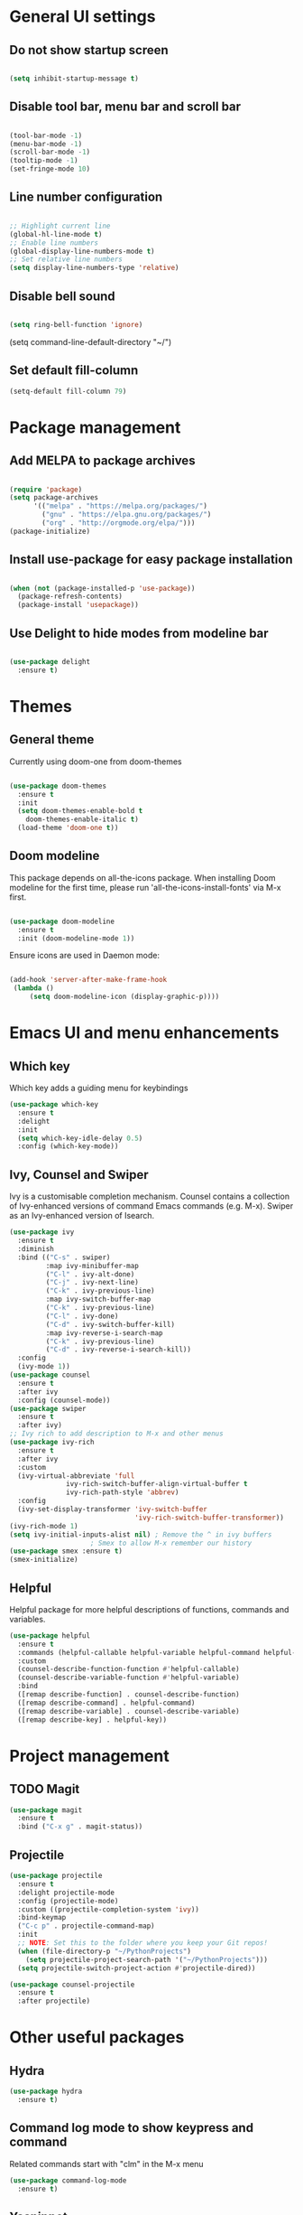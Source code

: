 * General UI settings

** Do not show startup screen

#+begin_src emacs-lisp

(setq inhibit-startup-message t)

#+end_src

** Disable tool bar, menu bar and scroll bar

#+begin_src emacs-lisp

(tool-bar-mode -1)
(menu-bar-mode -1)
(scroll-bar-mode -1)
(tooltip-mode -1)
(set-fringe-mode 10)

#+end_src

** Line number configuration

#+begin_src emacs-lisp

;; Highlight current line
(global-hl-line-mode t)
;; Enable line numbers
(global-display-line-numbers-mode t)
;; Set relative line numbers
(setq display-line-numbers-type 'relative)

#+end_src

** Disable bell sound

#+begin_src emacs-lisp

(setq ring-bell-function 'ignore)

#+end_src
(setq command-line-default-directory "~/")
#+end_src
** Set default fill-column
#+begin_src emacs-lisp
(setq-default fill-column 79)
#+end_src

* Package management

** Add MELPA to package archives

#+begin_src emacs-lisp

(require 'package)
(setq package-archives
      '(("melpa" . "https://melpa.org/packages/")
        ("gnu" . "https://elpa.gnu.org/packages/")
        ("org" . "http://orgmode.org/elpa/")))
(package-initialize)

#+end_src

** Install use-package for easy package installation

#+begin_src emacs-lisp

(when (not (package-installed-p 'use-package))
  (package-refresh-contents)
  (package-install 'usepackage))

#+end_src

** Use Delight to hide modes from modeline bar

#+begin_src emacs-lisp

(use-package delight
  :ensure t)

#+end_src

* Themes

** General theme

Currently using doom-one from doom-themes

#+begin_src emacs-lisp

(use-package doom-themes
  :ensure t
  :init
  (setq doom-themes-enable-bold t
	doom-themes-enable-italic t)
  (load-theme 'doom-one t))

#+end_src
** Doom modeline 
This package depends on all-the-icons package. When installing Doom
modeline for the first time, please run 'all-the-icons-install-fonts'
via M-x first.
#+begin_src emacs-lisp

(use-package doom-modeline
  :ensure t
  :init (doom-modeline-mode 1))

#+end_src

Ensure icons are used in Daemon mode:

#+begin_src emacs-lisp

(add-hook 'server-after-make-frame-hook
 (lambda ()
     (setq doom-modeline-icon (display-graphic-p))))

#+end_src
* Emacs UI and menu enhancements
** Which key
Which key adds a guiding menu for keybindings
#+begin_src emacs-lisp
(use-package which-key
  :ensure t
  :delight
  :init
  (setq which-key-idle-delay 0.5)
  :config (which-key-mode))
#+end_src
** Ivy, Counsel and Swiper
Ivy is a customisable completion mechanism. Counsel contains a collection of
Ivy-enhanced versions of command Emacs commands (e.g. M-x). Swiper as an
Ivy-enhanced version of Isearch.
#+begin_src emacs-lisp
(use-package ivy
  :ensure t
  :diminish
  :bind (("C-s" . swiper)
         :map ivy-minibuffer-map
         ("C-l" . ivy-alt-done)
         ("C-j" . ivy-next-line)
         ("C-k" . ivy-previous-line)
         :map ivy-switch-buffer-map
         ("C-k" . ivy-previous-line)
         ("C-l" . ivy-done)
         ("C-d" . ivy-switch-buffer-kill)
         :map ivy-reverse-i-search-map
         ("C-k" . ivy-previous-line)
         ("C-d" . ivy-reverse-i-search-kill))
  :config
  (ivy-mode 1))
(use-package counsel
  :ensure t
  :after ivy
  :config (counsel-mode))
(use-package swiper
  :ensure t
  :after ivy)
;; Ivy rich to add description to M-x and other menus
(use-package ivy-rich
  :ensure t
  :after ivy
  :custom
  (ivy-virtual-abbreviate 'full
			  ivy-rich-switch-buffer-align-virtual-buffer t
			  ivy-rich-path-style 'abbrev)
  :config
  (ivy-set-display-transformer 'ivy-switch-buffer
                               'ivy-rich-switch-buffer-transformer))
(ivy-rich-mode 1)
(setq ivy-initial-inputs-alist nil) ; Remove the ^ in ivy buffers
					; Smex to allow M-x remember our history
(use-package smex :ensure t)
(smex-initialize)
#+end_src

** Helpful

Helpful package for more helpful descriptions of functions, commands and
variables.

#+begin_src emacs-lisp
(use-package helpful
  :ensure t
  :commands (helpful-callable helpful-variable helpful-command helpful-key)
  :custom
  (counsel-describe-function-function #'helpful-callable)
  (counsel-describe-variable-function #'helpful-variable)
  :bind
  ([remap describe-function] . counsel-describe-function)
  ([remap describe-command] . helpful-command)
  ([remap describe-variable] . counsel-describe-variable)
  ([remap describe-key] . helpful-key))
#+end_src

* Project management

** TODO Magit

#+begin_src emacs-lisp
(use-package magit
  :ensure t
  :bind ("C-x g" . magit-status))
#+end_src

** Projectile

#+begin_src emacs-lisp
(use-package projectile
  :ensure t
  :delight projectile-mode
  :config (projectile-mode)
  :custom ((projectile-completion-system 'ivy))
  :bind-keymap
  ("C-c p" . projectile-command-map)
  :init
  ;; NOTE: Set this to the folder where you keep your Git repos!
  (when (file-directory-p "~/PythonProjects")
    (setq projectile-project-search-path '("~/PythonProjects")))
  (setq projectile-switch-project-action #'projectile-dired))

(use-package counsel-projectile
  :ensure t
  :after projectile)
#+end_src

* Other useful packages
** Hydra
#+begin_src emacs-lisp
(use-package hydra
  :ensure t)
#+end_src
** Command log mode to show keypress and command
Related commands start with "clm" in the M-x menu
#+begin_src emacs-lisp
(use-package command-log-mode
  :ensure t)
#+end_src
** Yasnippet

#+begin_src emacs-lisp
(use-package yasnippet
  :ensure t
  :init
  (yas-global-mode 1))
#+end_src

* Window management
** Winum
#+begin_src emacs-lisp
(use-package winum
  :ensure t
  :config (progn
	    (setq winum-scope 'frame-local
		  winum-reverse-frame-list nil
		  winum-auto-setup-setup-mode-line nil
		  winum-ignored-buffers '(" *which-key*"))
	    (winum-mode)))
#+end_src
** Function to interactivel resize window
#+begin_src emacs-lisp
(defhydra hydra-window-resize ()
  "Resize window"
  ("h" shrink-window-horizontally "shrink horizontally")
  ("l" enlarge-window-horizontally "enlarge horizontally")
  ("j" shrink-window "shrink vertically")
  ("k" enlarge-window "enlarge vertically")
  ("b" balance-windows "reset sizes")
  ("q" nil "quit"))
#+end_src

* File management

** Dired

#+begin_src emacs-lisp

(use-package dired
  :after evil evil-collection
  ;; :commands (dired dired-jump)
  ;; :bind (("C-x C-j" . dired-jump))
  :custom ((dired-listing-switches "-agho --group-directories-first"))
  :config
  (evil-collection-define-key 'normal 'dired-mode-map
    "h" 'dired-single-up-directory
    "l" 'dired-single-buffer))

(use-package dired-single
  :ensure t)

(use-package all-the-icons-dired
  :ensure t
  :hook (dired-mode . all-the-icons-dired-mode))

(use-package dired-hide-dotfiles
  :ensure t
  :hook (dired-mode . dired-hide-dotfiles-mode)
  :config
  (evil-collection-define-key 'normal 'dired-mode-map
    "H" 'dired-hide-dotfiles-mode))

#+end_src

*** Mac specific settings

OS X's ls function does not support the --group-directories-first switch. In order to enable this, install GNU core utils:

#+begin_src shell

brew install coreutils

#+end_src

Then the emacs-lisp code below ensures that dired uses the gls (GNU ls) command:

#+begin_src emacs-lisp

(when (string= system-type "darwin")
  (setq dired-use-ls-dired t
        insert-directory-program "/usr/local/bin/gls"))

#+end_src
* Keybindings
** Evil mode
The Evil package(s) enable Vim-like keybindings
#+begin_src emacs-lisp
(use-package evil
  :ensure t
  :init      ;; tweak evil's configuration before loading it
  (setq evil-want-integration t) ;; This is optional since it's already set to t by default.
  (setq evil-want-keybinding nil)
  (setq evil-want-C-u-scroll t)
  (setq evil-vsplit-window-right t)
  (setq evil-split-window-below t)
  :config
  (evil-mode)
  ;; Use visual line motions (e.g. for when a long line is wrapped)
  (evil-global-set-key 'motion "j" 'evil-next-visual-line)
  (evil-global-set-key 'motion "k" 'evil-previous-visual-line))
#+end_src

Evil collection is a collection of Evil bindings for the parts of Emacs that Evil does not cover properly by default.

#+begin_src emacs-lisp
(use-package evil-collection
  :ensure t
  :after evil
  :config
  (setq evil-collection-mode-list '(dashboard dired ibuffer magit pdf doc-view company)) ; Modes to activate Evil keybindings for
  (evil-collection-init))
#+end_src

Bind jk in insert mode to ESC.

#+begin_src emacs-lisp
(use-package key-chord
  :ensure t
  :init
  (setq key-chord-two-keys-delay 0.5)
  (key-chord-define evil-insert-state-map "jk" 'evil-normal-state)
  (key-chord-mode 1))
#+end_src

Evil nerd commenter for line comment.

#+begin_src emacs-lisp
(use-package evil-nerd-commenter
  :ensure t)
#+end_src

Evil-org adds evil bindings to org-agenda.

#+begin_src emacs-lisp

(use-package evil-org
  :ensure t
  :after org
  :hook (org-mode . (lambda () evil-org-mode))
  :config
  (require 'evil-org-agenda)
  (evil-org-agenda-set-keys))

#+end_src
** Undo tree
Enable Vim-like undo/redo
#+begin_src emacs-lisp
(use-package undo-tree
  :ensure t
  :init
  (global-undo-tree-mode)
  (evil-set-undo-system 'undo-tree))
#+end_src

** Bindings with SPC prefix
The config in this section enable SPC as a prefix to a useful and commonly used
function (similar to Spacemacs/Doom/VSpaceCode).

*** General package 
#+begin_src emacs-lisp
(use-package general
  :ensure t
  :init
  (setq general-override-states '(insert
                                  emacs
                                  hybrid
                                  normal
                                  visual
                                  motion
                                  operator
                                  replace))
  :after evil
  :config
  (general-evil-setup t)
  (general-create-definer leader-keys
    :states '(normal visual emacs motion) ; consider adding motion for using with easymotion
    :keymaps 'override 
    :prefix "SPC"))
#+end_src

*** Buffer management
Add function to kill all buffers except current one.
#+begin_src emacs-lisp
(defun kill-other-buffers ()
  "Kill all other buffers."
  (interactive)
  (mapc 'kill-buffer (delq (current-buffer) (buffer-list))))
#+end_src

Keybindings for buffer management.
#+begin_src emacs-lisp
(leader-keys
  "TAB"   '(counsel-switch-buffer :which-key "Switch buffer")
  "b"     '(:ignore t :which-key "Buffer")
  "b b"   '(ibuffer :which-key "Ibuffer")
  "b c"   '(clone-indirect-buffer-other-window :which-key "Clone indirect buffer other window")
  "b k"   '(kill-current-buffer :which-key "Kill current buffer")
  "b n"   '(next-buffer :which-key "Next buffer")
  "b p"   '(previous-buffer :which-key "Previous buffer")
  "b B"   '(ibuffer-list-buffers :which-key "Ibuffer list buffers")
  "b K"   '(kill-buffer :which-key "Kill buffer")
  "b 1"   '(kill-other-buffers :which-key "Kill other buffers"))
#+end_src
*** File management
#+begin_src emacs-lisp
(leader-keys
  "f"     '(:ignore t :which-key "File")
  "."     '(find-file :which-key "Find file")
  "f f"   '(find-file :which-key "Find file")
  "f r"   '(counsel-recentf :which-key "Recent files")
  "f s"   '(save-buffer :which-key "Save file")
  "f u"   '(sudo-edit-find-file :which-key "Sudo find file")
  "f y"   '(dt/show-and-copy-buffer-path :which-key "Yank file path")
  "f C"   '(copy-file :which-key "Copy file")
  "f D"   '(delete-file :which-key "Delete file")
  "f R"   '(rename-file :which-key "Rename file")
  "f S"   '(write-file :which-key "Save file as...")
  ;; "f d"   '(:ignore t :which-key "Dired")
  "d"     '(dired :which-key "Dired")
  ;; "f d d" '(dired :which-key "Dired")
  "f j"   '(dired-jump :which-key "Dired jump")
  ;; "f d j" '(dired-jump :which-key "Dired jump")
  "f U"   '(sudo-edit :which-key "Sudo edit file"))
#+end_src
*** Window management
#+begin_src emacs-lisp
(winner-mode 1)
(leader-keys
  ;; Window splits
  "w"     '(:ignore t :which-key "Window")
  "w c"   '(evil-window-delete :which-key "Close window")
  "w n"   '(evil-window-new :which-key "New window")
  "w s"   '(evil-window-split :which-key "Horizontal split window")
  "w v"   '(evil-window-vsplit :which-key "Vertical split window")
  "w C"   '(delete-other-windows :which-key "Close other windows")
  "w r"   '(hydra-window-resize/body :which-key "Resize window")
  ;; Window motions
  "w h"   '(evil-window-left :which-key "Window left")
  "w j"   '(evil-window-down :which-key "Window down")
  "w k"   '(evil-window-up :which-key "Window up")
  "w l"   '(evil-window-right :which-key "Window right")
  "w w"   '(evil-window-next :which-key "Goto next window")
  ;; winner mode
  "w <left>"  '(winner-undo :which-key "Winner undo")
  "w <right>" '(winner-redo :which-key "Winner redo")
  ;; Window numbers
  "1" '(winum-select-window-1 :which-key "Select window 1")
  "2" '(winum-select-window-2 :which-key "Select window 2")
  "3" '(winum-select-window-3 :which-key t)
  "4" '(winum-select-window-4 :which-key t)
  "5" '(winum-select-window-5 :which-key t)
  "6" '(winum-select-window-6 :which-key t)
  "7" '(winum-select-window-7 :which-key t)
  "8" '(winum-select-window-8 :which-key t))
#+end_src
*** Git
#+begin_src emacs-lisp
(leader-keys
  "g"   '(:ignore t :which-key "Git")
  "g s" '(magit :which-key "Magit status"))
#+end_src
*** General text bindings
#+begin_src emacs-lisp
(leader-keys
  "x"   '(:ignore t :which-key "Text")
  "x i" '(indent-region :which-key "Indent region")
  "x s" '(flyspell-correct-wrapper :which-key "Flyspell correct")
  ";"   '(evilnc-comment-or-uncomment-lines :which-key "Toggle line comment"))
#+end_src
*** Easymotion

#+begin_src emacs-lisp

(use-package evil-easymotion
  :ensure t
  :after (general evil)
  :general
  (leader-keys
    "j"   '(:ignore t :which-key "Jump to")
    "j f" '(evilem-motion-find-char :which-key "Find char")
    "j F" '(evilem-motion-find-char-backward :which-key "Find char backward")
    "j j" '(evilem-motion-find-char :which-key "Find char")
    "j J" '(evilem-motion-find-char-backward :which-key "Find char backward")
    "j t" '(evilem-motion-find-char-to :which-key "To char")
    "j T" '(evilem-motion-find-char-to-backward :which-key "To char backward")
    "j l" '(evilem-motion-next-line :which-key "Jump to line forward")
    "j L" '(evilem-motion-previous-line :which-key "Jump to line backward")
    "j e" '(evilem-motion-forward-word-end :which-key "Forward word end")
    "j E" '(evilem-motion-forward-WORD-end :which-key "Forward WORD end")
    "j g e" '(evilem-motion-backward-word-end :which-key "Backward word end")
    "j g E" '(evilem-motion-backward-WORD-end :which-key "Backward WORD end")
    "j w" '(evilem-motion-forward-word-begin :which-key "Forward word")
    "j W" '(evilem-motion-forward-WORD-begin :which-key "Forward WORD")
    "j b" '(evilem-motion-backward-word-begin :which-key "Backward word")
    "j B" '(evilem-motion-backward-WORD-begin :which-key "Backward WORD")
    "j n" '(evilem-motion-search-next :which-key "Search next")
    "j N" '(evilem-motion-search-previous :which-key "Search previous")
    "j g" '(:ignore t :which-key "Backward word end")))

#+end_src

*** evil-snipe

evil-snipe is simulates Vim sneak.

#+begin_src emacs-lisp

(use-package evil-snipe
  :ensure t
  :init
  (evil-normalize-keymaps)
  :after evil
  ;; :general
  ;; (general-vmap evil-snipe-local-mode-map "z" 'evil-snipe-s)
  ;; (general-vmap 'visual evil-snipe-local-mode-map "Z" 'evil-snipe-S)
  :hook (magit-mode . turn-off-evil-snipe-override-mode)
  :custom
  (evil-snipe-scope 'visible)
  (evil-snipe-repeat-scope 'whole-visible)
  (evil-snipe-spillover-scope 'whole-buffer))

  (evil-snipe-mode +1)
  (evil-snipe-override-mode +1)

#+end_src

*** evil-surround

#+begin_src emacs-lisp
(use-package evil-surround
  :ensure t
  :config
  (global-evil-surround-mode 1))
#+end_src

*** Eval
#+begin_src emacs-lisp
(leader-keys
  "e"     '(:ignore t :which-key "Eval")
  "e b"   '(eval-buffer :which-key "Eval elisp in buffer")
  "e d"   '(eval-defun :which-key "Eval defun")
  "e e"   '(eval-expression :which-key "Eval elisp expression")
  "e l"   '(eval-last-sexp :which-key "Eval last sexression")
  "e r"   '(eval-region :which-key "Eval region"))
#+end_src
*** Shells and terminals
#+begin_src emacs-lisp
(leader-keys
  "'" '(sh :which-key "Start zsh"))
#+end_src
*** Org mode
#+begin_src emacs-lisp

(leader-keys
  "o"   '(:ignore t :which-key "Org")
  "o a" '(org-agenda :which-key "Agenda")
  "o c" '(org-capture :which-key "Capture")
  "o t" '(org-todo :which-key "Todo"))
#+end_src
* Shells and terminals
** Eshell

#+begin_src emacs-lisp

(defun configure-eshell ()
  ;; Save command history when commands are entered
  (add-hook 'eshell-pre-command-hook 'eshell-save-some-history)

  ;; Truncate buffer for performance
  (add-to-list 'eshell-output-filter-functions 'eshell-truncate-buffer)

  ;; Bind some useful keys for evil-mode
  (evil-define-key '(normal insert visual) eshell-mode-map (kbd "C-r") 'counsel-esh-history)
  (evil-define-key '(normal insert visual) eshell-mode-map (kbd "C-a") 'eshell-bol)
  (evil-define-key '(normal insert visual) eshell-mode-map (kbd "C-e") 'eshell-show-maximum-output)
  (evil-define-key '(normal insert visual) eshell-mode-map (kbd "C-u") 'eshell-kill-input)
  (evil-normalize-keymaps)

  (setq eshell-history-size         10000
        eshell-buffer-maximum-lines 10000
        eshell-hist-ignoredups t
        eshell-scroll-to-bottom-on-input t))

(use-package eshell-git-prompt
  :ensure t
  :after eshell)

(use-package eshell
  :hook (eshell-first-time-mode . configure-eshell)
  :config

  (with-eval-after-load 'esh-opt
    (setq eshell-destroy-buffer-when-process-dies t)
    (setq eshell-visual-commands '("htop" "zsh" "vim")))

  (eshell-git-prompt-use-theme 'powerline))

#+end_src
*** Custom prompt

See also [[http://www.modernemacs.com/post/custom-eshell/][here]].

**** Macros and functions

Define a macro esh-section taking a name, an icon, a form or variable to be
evaluated, and optionally face properties. They create anonymous functions
which will be evaluated and concatenated at prompt-time.

#+begin_src emacs-lisp

(require 'dash)
(require 's)
;; (require 'cl)

;; (use-package dash
;;   :ensure t)

;; (use-package s
;;   :ensure t)

(defmacro with-face (STR &rest PROPS)
  "Return STR propertized with PROPS."
  `(propertize ,STR 'face (list ,@PROPS)))

(defmacro esh-section (NAME ICON FORM &rest PROPS)
  "Build eshell section NAME with ICON prepended to evaled FORM with PROPS."
  `(setq ,NAME
         (lambda () (when ,FORM
                      (-> ,ICON
                          (concat esh-section-delim ,FORM)
                          (with-face ,@PROPS))))))

(defun esh-acc (acc x)
  "Accumulator for evaluating and concatenating esh-sections."
  (--if-let (funcall x)
      (if (s-blank? acc)
          it
        (concat acc esh-sep it))
    acc))

(defun esh-prompt-func ()
  "Build `eshell-prompt-function'"
  (concat esh-header
          (-reduce-from 'esh-acc "" eshell-funcs)
          "\n"
          eshell-prompt-string))

#+end_src

**** Configuration

#+begin_src emacs-lisp

;; Separator between esh-sections
(setq esh-sep " | ")  ; or " | "

;; Separator between an esh-section icon and form
(setq esh-section-delim " ")

;; Eshell prompt header
(setq esh-header "\n┌─")  ; or "\n┌─"

;; Eshell prompt regexp and string. Unless you are varying the prompt by eg.
;; your login, these can be the same.
(setq eshell-prompt-regexp "└─> ")   ; or "└─> "
(setq eshell-prompt-string "└─> ")   ; or "└─> "

#+end_src

**** Sections

#+begin_src emacs-lisp

(esh-section esh-dir
             "\xf07b" ;; "\xf07c"  ;  (faicon folder)
             (abbreviate-file-name (eshell/pwd))
             '(:foreground "gold"))

(esh-section esh-git
             "\xe907"  ;  (git icon)
             (magit-get-current-branch)
             '(:foreground "orange"))

(esh-section esh-python
             "\xe928"  ;  (python icon)
             conda-env-current-name)

(esh-section esh-clock
             "\xf017"  ;  (clock icon)
             (format-time-string "%H:%M" (current-time))
             '(:foreground "forest green"))

;; Below I implement a "prompt number" section
;; (setq esh-prompt-num 0)
;; (add-hook 'eshell-exit-hook (lambda () (setq esh-prompt-num 0)))
;; (advice-add 'eshell-send-input :before
;;             (lambda (&rest args) (setq esh-prompt-num (cl-incf esh-prompt-num))))

;; (esh-section esh-num
;;              "\xf0c9"  ;  (list icon)
;;              (number-to-string esh-prompt-num)
;;              '(:foreground "brown"))

;; Choose which eshell-funcs to enable
(setq eshell-funcs (list esh-dir esh-git esh-python)) ; esh-clock esh-num))

;; Enable the new eshell prompt
(setq eshell-prompt-function 'esh-prompt-func)

#+end_src

** Function to disable exit confirmation query for shells and terminals
#+begin_src emacs-lisp
(defun set-no-process-query-on-exit ()
  (let ((proc (get-buffer-process (current-buffer))))
    (when (processp proc)
      (set-process-query-on-exit-flag proc nil))))
#+end_src
** Settings for shell-mode-hook and term-mode-hook
Disable line numbers, line highlight and exit confirmation
#+begin_src emacs-lisp
(dolist (mode '(term-mode-hook
		shell-mode-hook
            eshell-mode-hook))
  (add-hook mode (lambda () (display-line-numbers-mode 0)))
  (add-hook mode (lambda () (setq-local global-hl-line-mode nil)))
  (add-hook mode 'set-no-process-query-on-exit))
#+end_src
* Org mode

** Org made basic setup

#+begin_src emacs-lisp

(use-package org
  :ensure org-plus-contrib
  :mode ("\\.org\\'" . org-mode)
  :bind
  (("C-c l" . org-store-link)
   ("C-c a" . org-agenda)
   ("C-c b" . org-iswitchb)
   ("C-c c" . org-capture))
  :bind
  (:map org-mode-map
        ("M-n" . outline-next-visible-heading)
        ("M-p" . outline-previous-visible-heading))
  :custom
  (org-src-window-setup 'current-window)
  (org-return-follows-link t)
  (org-agenda-diary-file "~/org/diary.org")
  (org-babel-load-languages
   '((emacs-lisp . t)
     (python . t)
     (dot . t)
     (R . t)))
  (org-confirm-babel-evaluate nil)
  (org-use-speed-commands t)
  (org-catch-invisible-edits 'show)
  (org-ellipsis " ▼ ")
  (org-src-fontify-natively t)
  (org-edit-src-content-indentation 0)
  ;; (org-preview-latex-image-directory "/tmp/ltximg/")
  :custom-face
  (variable-pitch ((t (:family "Libre Baskerville"))))
  (org-document-title ((t (:weight bold :height 1.5))))
  (org-done ((t (:strike-through t :weight bold))))
  (org-headline-done ((t (:strike-through t))))
  (org-level-1 ((t (:height 1.3 :weight bold))))
  (org-level-2 ((t (:height 1.2 :weight bold))))
  (org-level-3 ((t (:height 1.1 :weight bold))))
  (org-image-actual-width (/ (display-pixel-width) 2))
  :custom
  (org-structure-template-alist '(("a" . "export ascii")
                                  ("c" . "center")
                                  ("C" . "comment")
                                  ("e" . "example")
                                  ("E" . "export")
                                  ("l" . "export latex")
                                  ("py" . "src python")
                                  ("q" . "quote")
                                  ("s" . "src")
                                  ("v" . "verse")
                                  ("el" . "src emacs-lisp")
                                  ("d" . "definition")
                                  ("t" . "theorem")))
  (org-startup-indented t)
  (org-hide-leading-stars nil)
  (org-hide-emphasis-markers nil)
  (org-pretty-entities nil)
  (org-adapt-indentation t)
  :init
  (with-eval-after-load 'flycheck
    (flycheck-add-mode 'proselint 'org-mode))
  :config
  (advice-add 'org-refile :after (lambda (&rest _) (org-save-all-org-buffers)))
  (require 'org-habit)
  (require 'org-tempo)
  (require 'ol-notmuch))

(require 'org)

#+end_src

** Style and formatting

#+begin_src emacs-lisp

(use-package org-bullets
  :ensure t)

(add-hook 'org-mode-hook (lambda () (org-bullets-mode 1)))

(defun duy/style-org ()
  (setq line-spacing 0.2)
  (variable-pitch-mode +1)
  (mapc
   (lambda (face) ;; Other fonts with fixed-pitch.
     (set-face-attribute face nil :inherit 'fixed-pitch))
   (list 'org-block
         'org-table
         'org-verbatim
         'org-block-begin-line
         'org-block-end-line
         'org-meta-line
         'org-document-info-keyword
         'line-number
         'line-number-current-line))
  (mapc
   (lambda (face) ;; Other fonts with fixed-pitch.
     (set-face-attribute face nil :inherit '(shadow fixed-pitch)))
   (list 'org-code
         'org-table
         'org-verbatim)))

;; (add-hook 'org-mode-hook #'duy/style-org)

#+end_src

** Workflow

#+begin_src emacs-lisp

(defun duy/org-archive-done-tasks ()
  "Archive all done tasks."
  (interactive)
  (org-map-entries 'org-archive-subtree "/DONE" 'file))

(require 'find-lisp)
(setq duy/org-agenda-directory "~/org/personal/")
(setq nw/org-agenda-directory "~/org/work/")

(setq org-agenda-files
      (find-lisp-find-files duy/org-agenda-directory "\.org$"))

;; Setup org-protocol
(require 'org-protocol)

(defvar duy/org-capture-directory 
  (cond ((eq system-type 'gnu/linux) "~/org/work/")
	((eq system-type 'darwin) "~/org/personal/")
	(t "~/org/personal/"))
    "Org folder to use for capture templates")

(require 'org-capture)
(add-to-list 'org-capture-templates
             `("i" "inbox" entry (file ,(concat duy/org-capture-directory "inbox.org"))
               "* TODO %?"))
(add-to-list 'org-capture-templates
             `("j" "journal" entry (file+olp+datetree ,(concat duy/org-capture-directory "journal.org"))
               "\n* %<%I:%M %p> - Journal :journal:\n\n%?\n\n"
               :clock-in :clock-resume
               :empty-lines 1))
(add-to-list 'org-capture-templates
             `("m" "meeting" entry (file+olp+datetree ,(concat duy/org-capture-directory "meetings.org"))
               "* %<%I:%M %p> - %a :meetings:\n\n%?\n\n"
               :clock-in :clock-resume
               :empty-lines 1))
(add-to-list 'org-capture-templates
             `("w" "Weekly Review" entry (file+olp+datetree ,(concat duy/org-capture-directory "reviews.org"))
               (file ,(concat duy/org-capture-directory "templates/weekly_review.org"))))

(add-to-list 'org-agenda-custom-commands
             `("r" "Reading" todo ""
               ((org-agenda-files '(,(concat duy/org-capture-directory "reading.org"))))))

(setq org-todo-keywords
      '((sequence "TODO(t)" "NEXT(n)" "|" "DONE(d)")
        (sequence "WAITING(w@/!)" "HOLD(h@/!)" "|" "CANCELLED(c@/!)")))

(setq org-log-done 'time
      org-log-into-drawer t
      org-log-state-notes-insert-after-drawers nil)

(setq org-tag-alist (quote (("@errand" . ?e)
                            ("@office" . ?o)
                            ("@home" . ?h)
                            ("@school" . ?s)
                            (:newline)
                            ("WAITING" . ?w)
                            ("HOLD" . ?H)
                            ("CANCELLED" . ?c))))

(setq org-fast-tag-selection-single-key nil)

;; https://github.com/syl20bnr/spacemacs/issues/3094
(setq org-refile-use-outline-path 'file
      org-outline-path-complete-in-steps nil)
(setq org-refile-allow-creating-parent-nodes 'confirm)
(setq org-refile-targets '(("tasks.org" :level . 0)
                           ("someday.org" :level . 0)
                           ("projects.org" :maxlevel . 1)))

(setq duy/org-agenda-todo-view
      `(" " "Agenda"
        ((agenda ""
                 ((org-agenda-span 'day)
                  (org-deadline-warning-days 365)))
         (todo "TODO"
               ((org-agenda-overriding-header "To Refile")
                (org-agenda-files '(,(concat duy/org-agenda-directory "inbox.org")
                                    ,(concat nw/org-agenda-directory "inbox.org")))))
         ;; (todo "TODO"
         ;;       ((org-agenda-overriding-header "Emails")
         ;;        (org-agenda-files '(,(concat duy/org-agenda-directory "emails.org")))))
         (todo "NEXT"
               ((org-agenda-overriding-header "In Progress")
                (org-agenda-files '(,(concat duy/org-agenda-directory "someday.org")
                                    ,(concat nw/org-agenda-directory "someday.org")
                                    ,(concat duy/org-agenda-directory "projects.org")
                                    ,(concat nw/org-agenda-directory "projects.org")
                                    ,(concat duy/org-agenda-directory "tasks.org")
                                    ,(concat nw/org-agenda-directory "tasks.org")))
                ))
         (todo "TODO"
               ((org-agenda-overriding-header "Projects")
                (org-agenda-files '(,(concat duy/org-agenda-directory "projects.org")
                                    ,(concat nw/org-agenda-directory "projects.org")))
                ))
         (todo "TODO"
               ((org-agenda-overriding-header "One-off Tasks")
                (org-agenda-files '(,(concat duy/org-agenda-directory "tasks.org")
                                    ,(concat nw/org-agenda-directory "tasks.org")))
                (org-agenda-skip-function '(org-agenda-skip-entry-if 'deadline 'scheduled))))
         nil)))

(add-to-list 'org-agenda-custom-commands `,duy/org-agenda-todo-view)
#+end_src

* Markdown

#+begin_src emacs-lisp

(use-package markdown-mode
  :ensure t
  :commands (markdown-mode gfm-mode)
  :mode (("README\\.md\\'" . gfm-mode)
         ("\\.md\\'" . markdown-mode)
         ("\\.markdown\\'" . markdown-mode))
  :custom
  (markdown-command "multimarkdown")
  (markdown-indent-on-enter 'indent-and-new-item))

#+end_src

* Development

** Language Server Protocol (lsp-mode)

#+begin_src emacs-lisp
(defun lsp-mode-setup ()
  (setq lsp-headerline-breadcrumb-segments '(path-up-to-project file symbols))
  (lsp-headerline-breadcrumb-mode))

(use-package lsp-mode
  :ensure t
  :commands (lsp lsp-deferred)
  :hook (lsp-mode . lsp-mode-setup)
  :init
  (setq lsp-keymap-prefix "C-c l")  ;; Or 'C-l', 's-l'
  :config
  (lsp-enable-which-key-integration t))

(use-package lsp-ui
  :ensure t
  :hook (lsp-mode . lsp-ui-mode)
  :custom
  (lsp-ui-doc-position 'bottom))

(use-package lsp-treemacs
  :ensure t
  :after lsp)

(use-package lsp-ivy
  :ensure t
  :after lsp)
#+end_src

The following lines are required to tune and improve LSP performance (see also [[https://emacs-lsp.github.io/lsp-mode/page/performance/][here]]):

#+begin_src emacs-lisp

(setq gc-cons-threshold 100000000)
(setq read-process-output-max (* 1024 1024)) ;; 1mb
(setq lsp-idle-delay 0.500)

#+end_src

** Debugging with dap

#+begin_src emacs-lisp
(use-package dap-mode
  :ensure t
  ;; Uncomment the config below if you want all UI panes to be hidden by default!
  ;; :custom
  ;; (lsp-enable-dap-auto-configure nil)
  ;; :config
  ;; (dap-ui-mode 1)
  :commands dap-debug
  :config
  ;; Set up Node debugging
  (require 'dap-node)
  (dap-node-setup) ;; Automatically installs Node debug adapter if needed

  ;; Bind `C-c l d` to `dap-hydra` for easy access
  (general-define-key
   :keymaps 'lsp-mode-map
   :prefix lsp-keymap-prefix
   "d" '(dap-hydra t :wk "debugger")))
#+end_src

** Company for completion

#+begin_src emacs-lisp
(use-package company
  :ensure t
  :after lsp-mode
  :hook (lsp-mode . company-mode)
  :bind (:map company-active-map
              ("<tab>" . company-complete-selection))
  (:map lsp-mode-map
        ("<tab>" . company-indent-or-complete-common))
  :custom
  (company-minimum-prefix-length 1)
  (company-idle-delay 0.0))

(use-package company-box
  :ensure t
  :hook (company-mode . company-box-mode))
#+end_src

** Python

*** Basic setup

#+begin_src emacs-lisp

(use-package python-mode
  :ensure t
  :hook
  (python-mode . (lambda ()
		   (lsp-deferred)))
  :custom
  ;; NOTE: Set these if Python 3 is called "python3" on your system!
  ;; (python-shell-interpreter "python3")
  ;; (dap-python-executable "python3")
  (dap-python-debugger 'debugpy)
  :config
  (require 'dap-python))

(use-package conda
  :ensure t
  :defer t
  :init
  (setq conda-anaconda-home (expand-file-name "~/miniconda3"))
  (setq conda-env-home-directory (expand-file-name "~/miniconda3"))
  :config
  (conda-env-initialize-interactive-shells)
  (conda-env-initialize-eshell))

#+end_src

**** Troubleshooting

The first Python buffer always starts in "Py mode" instead of "Python
mode". All subsequent buffers are correctly opened in "Python
mode". Different posts on the internet suggest to add the following
lines, however this did not help for me. For completeness though,
these are the lines:

#+begin_src emacs-lisp

;; (autoload 'python-mode "python-mode" "Python Mode." t)
;; (add-to-list 'auto-mode-alist '("\\.py\\'" . python-mode))
;; (add-to-list 'interpreter-mode-alist '("python" . python-mode))

#+end_src

*** Linting and formatting

flake8 for linting and black(en) for formatting. Also enables auto-formatting
on save for Python mode.

#+begin_src emacs-lisp

(use-package flycheck
  :ensure t
  :hook
  (python-mode . (lambda () (flycheck-add-next-checker 'lsp 'python-flake8)))
  :config
  (setq flycheck-python-flake8-executable "flake8")) ; Ensure flake8 is in path

(use-package blacken
  :ensure t
  :hook
  (python-mode . (lambda () (add-hook 'before-save-hook 'blacken-buffer))))

#+end_src


*** Pyright (Python lsp)

Before using lsp-pyright, make sure sure you have installed node.js through your package manager (the npm command should be available in your terminal). Then, install pyright globally by running the following command in your terminal:

#+begin_src bash

npm install -g pyright

sudo npm update -g pyright

#+end_src

#+begin_src emacs-lisp

(defun restart-lsp-python()
  "Restart LSP server in Python mode"
  (when (eq major-mode 'python-mode)
    (lambda()
    (lsp-restart-workspace)
    (lsp))))

(use-package lsp-pyright
  :ensure t
  :hook (python-mode . (lambda ()
                         (require 'lsp-pyright)
                         (lsp-deferred)
			 (flycheck-add-next-checker 'lsp 'python-flake8)))
  :config
  (add-hook 'pyvenv-post-activate-hooks (lambda () (lsp-restart-workspace)))
  (add-hook 'conda-postactivate-hook (lambda () (lsp-restart-workspace)))
  (add-hook 'conda-postdeactivate-hook (lambda () (lsp-restart-workspace)))) ; or lsp-deferred
  ;; (add-hook 'pyvenv-post-activate-hooks (lambda () (lsp-restart-workspace)))
  ;; (add-hook 'conda-postactivate-hook (lambda () (lsp-restart-workspace) (lsp)))
  ;; (add-hook 'conda-postdeactivate-hook (lambda () (lsp-restart-workspace) (lsp)))) ; or lsp-deferred
;; (add-hook 'conda-postactivate-hook 'restart-lsp-python) ; or lsp-deferred
;; (add-hook 'conda-postdeactivate-hook 'restart-lsp-python)) ; or lsp-deferred

#+end_src

*** Python MS LSP

This is an alternative solution to Pyright. Currently using Pyright on work desktop as it seems to be stable and fairly quick (after tuning the options).

# #+begin_src emacs-lisp
# (use-package lsp-python-ms
#   :ensure t
#   :init (setq lsp-python-ms-auto-install-server t)
#   :hook (python-mode . (lambda ()
#                           (require 'lsp-python-ms)
#                           (lsp-deferred)))  ; or lsp-deferred
#   :config
#   (add-hook 'pyvenv-post-activate-hooks (lambda () (lsp-restart-workspace)))
#   (add-hook 'conda-postactivate-hook (lambda () (lsp-restart-workspace)))
#   (add-hook 'conda-postdeactivate-hook (lambda () (lsp-restart-workspace)))) ; or lsp-deferred
# #+end_src

* Spell check

Spell checking is done with flyspell and aspell. Aspell needs to be installed
on OS level. Paths below need to be updated accordingly.

Run M-x flyspell-buffer to do a spell check on the whole buffer. Alternatively,
this can also be added as a hook.

#+begin_src emacs-lisp

(defun aspell-path ()
  (cond ((eq system-type 'gnu/linux) "/usr/bin/aspell")
	((eq system-type 'darwin) "/usr/local/bin/aspell")
	(t "/usr/bin/aspell")))

(use-package flyspell
  :custom
  (ispell-program-name "aspell")
  ;; Default dictionary. To change do M-x ispell-change-dictionary RET.
  (aspell-dictionary "en_GB-ise-wo_accents")
  ;; (aspell-program-name "/usr/local/bin/aspell")
  (aspell-program-name (aspell-path))
  (ispell-dictionary "en_GB-ise-wo_accents")
  ;; (ispell-program-name "/usr/local/bin/aspell")
  (ispell-program-name (aspell-path))
  :config
  (add-hook 'markdown-mode-hook 'flyspell-mode))

(use-package flyspell-correct
  :ensure t
  :bind ("C-;" . flyspell-correct-wrapper))

#+end_src

* PDF tools

Also install pdftotext in your OS (e.g. via sudo apt on Ubuntu).

#+begin_src emacs-lisp

(use-package pdf-tools
  :ensure t)
#+end_src

